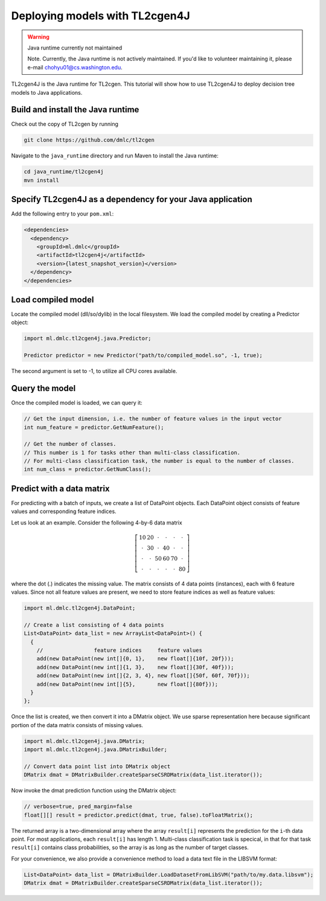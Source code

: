 Deploying models with TL2cgen4J
================================

.. warning:: Java runtime currently not maintained

   Note. Currently, the Java runtime is not actively maintained.
   If you'd like to volunteer maintaining it, please e-mail chohyu01@cs.washington.edu.

TL2cgen4J is the Java runtime for TL2cgen. This tutorial will show how to use TL2cgen4J to deploy decision tree models to Java applications.

Build and install the Java runtime
----------------------------------
Check out the copy of TL2cgen by running

.. code-block:: console

  git clone https://github.com/dmlc/tl2cgen

Navigate to the ``java_runtime`` directory and run Maven to install the Java runtime:

.. code-block:: console

  cd java_runtime/tl2cgen4j
  mvn install

Specify TL2cgen4J as a dependency for your Java application
-----------------------------------------------------------
Add the following entry to your ``pom.xml``:

.. code-block:: xml

  <dependencies>
    <dependency>
      <groupId>ml.dmlc</groupId>
      <artifactId>tl2cgen4j</artifactId>
      <version>{latest_snapshot_version}</version>
    </dependency>
  </dependencies>

Load compiled model
-------------------
Locate the compiled model (dll/so/dylib) in the local filesystem. We load the compiled model by creating a Predictor object:

.. code-block:: java

  import ml.dmlc.tl2cgen4j.java.Predictor;

  Predictor predictor = new Predictor("path/to/compiled_model.so", -1, true);

The second argument is set to -1, to utilize all CPU cores available.

Query the model
---------------
Once the compiled model is loaded, we can query it:

.. code-block:: java

  // Get the input dimension, i.e. the number of feature values in the input vector
  int num_feature = predictor.GetNumFeature();

  // Get the number of classes.
  // This number is 1 for tasks other than multi-class classification.
  // For multi-class classification task, the number is equal to the number of classes.
  int num_class = predictor.GetNumClass();

Predict with a data matrix
--------------------------
For predicting with a batch of inputs, we create a list of DataPoint objects. Each DataPoint object consists of feature values and corresponding feature indices.

Let us look at an example. Consider the following 4-by-6 data matrix

.. math::

  \left[
    \begin{array}{cccccc}
      10 & 20 & \cdot & \cdot & \cdot & \cdot\\
      \cdot & 30 & \cdot & 40 & \cdot & \cdot\\
      \cdot & \cdot & 50 & 60 & 70 & \cdot\\
      \cdot & \cdot & \cdot & \cdot & \cdot & 80
    \end{array}
  \right]

where the dot (.) indicates the missing value. The matrix consists of 4 data points (instances), each with 6 feature values.
Since not all feature values are present, we need to store feature indices as well as feature values:

.. code-block:: java

  import ml.dmlc.tl2cgen4j.DataPoint;

  // Create a list consisting of 4 data points
  List<DataPoint> data_list = new ArrayList<DataPoint>() {
    {
      //                feature indices     feature values
      add(new DataPoint(new int[]{0, 1},    new float[]{10f, 20f}));
      add(new DataPoint(new int[]{1, 3},    new float[]{30f, 40f}));
      add(new DataPoint(new int[]{2, 3, 4}, new float[]{50f, 60f, 70f}));
      add(new DataPoint(new int[]{5},       new float[]{80f}));
    }
  };

Once the list is created, we then convert it into a DMatrix object. We use sparse representation here
because significant portion of the data matrix consists of missing values.

.. code-block:: java

  import ml.dmlc.tl2cgen4j.java.DMatrix;
  import ml.dmlc.tl2cgen4j.java.DMatrixBuilder;

  // Convert data point list into DMatrix object
  DMatrix dmat = DMatrixBuilder.createSparseCSRDMatrix(data_list.iterator());

Now invoke the dmat prediction function using the DMatrix object:

.. code-block:: java

  // verbose=true, pred_margin=false
  float[][] result = predictor.predict(dmat, true, false).toFloatMatrix();

The returned array is a two-dimensional array where the array ``result[i]`` represents the prediction for the ``i``-th data point. For most applications, each ``result[i]`` has length 1. Multi-class classification task is specical, in that for that task ``result[i]`` contains class probabilities, so the array is as long as the number of target classes.

For your convenience, we also provide a convenience method to load a data text file in the LIBSVM format:

.. code-block:: java

  List<DataPoint> data_list = DMatrixBuilder.LoadDatasetFromLibSVM("path/to/my.data.libsvm");
  DMatrix dmat = DMatrixBuilder.createSparseCSRDMatrix(data_list.iterator());

